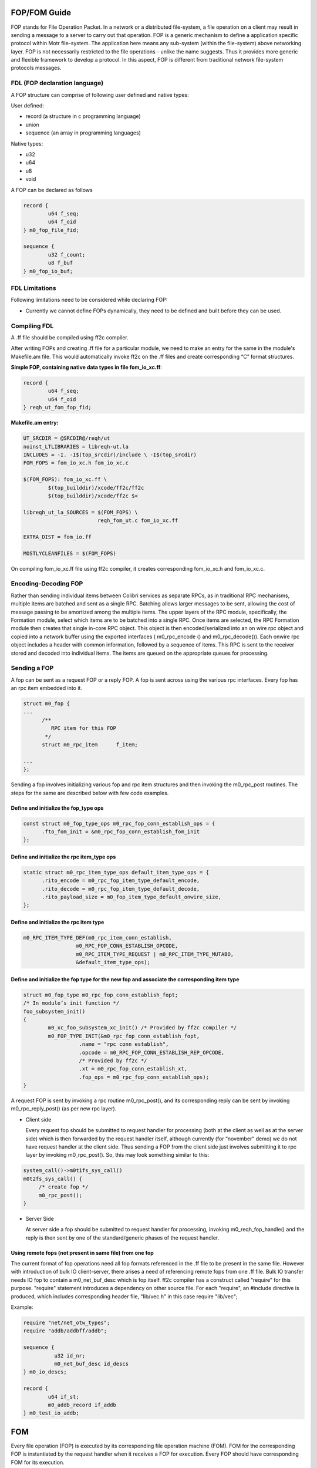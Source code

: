 ============
FOP/FOM Guide
============

FOP stands for File Operation Packet. In a network or a distributed file-system, a file operation on a client may result in sending a message to a server to carry out that operation. FOP is a generic mechanism to define a application specific protocol within Motr file-system. The application here means any sub-system (within the file-system) above networking layer. FOP is not necessarily restricted to the file operations - unlike the name suggests. Thus it provides more generic and flexible framework to develop a protocol. In this aspect, FOP is different from traditional network file-system protocols messages.

******************************
FDL (FOP declaration language)
******************************

A FOP structure can comprise of following user defined and native types:

User defined:

- record (a structure in c programming language)

- union

- sequence (an array in programming languages)

Native types:

- u32

- u64

- u8

- void

A FOP can be declared as follows

.. code-block:: C

 record { 
         u64 f_seq; 
         u64 f_oid 
 } m0_fop_file_fid; 

 sequence { 
         u32 f_count;
         u8 f_buf
 } m0_fop_io_buf;
 
 
***************
FDL Limitations
***************

Following limitations need to be considered while declaring FOP:

- Currently we cannot define FOPs dynamically, they need to be defined and built before they can be used.

***************
Compiling FDL
***************

A .ff file should be compiled using ff2c compiler.

After writing FOPs and creating .ff file for a particular module, we need to make an entry for the same in the module's Makefile.am file. This would automatically invoke ff2c on the .ff files and create corresponding “C” format structures.

**Simple FOP, containing native data types in file fom_io_xc.ff**:

.. code-block:: C

 record {
         u64 f_seq; 
         u64 f_oid
 } reqh_ut_fom_fop_fid;

**Makefile.am entry:**

.. code-block::

 UT_SRCDIR = @SRCDIR@/reqh/ut 
 noinst_LTLIBRARIES = libreqh-ut.la 
 INCLUDES = -I. -I$(top_srcdir)/include \ -I$(top_srcdir) 
 FOM_FOPS = fom_io_xc.h fom_io_xc.c 
 
 $(FOM_FOPS): fom_io_xc.ff \ 
         $(top_builddir)/xcode/ff2c/ff2c 
         $(top_builddir)/xcode/ff2c $< 
         
 libreqh_ut_la_SOURCES = $(FOM_FOPS) \ 
                         reqh_fom_ut.c fom_io_xc.ff 

 EXTRA_DIST = fom_io.ff 
 
 MOSTLYCLEANFILES = $(FOM_FOPS)

On compiling fom_io_xc.ff file using ff2c compiler, it creates corresponding fom_io_xc.h and fom_io_xc.c.

***********************
Encoding-Decoding FOP
***********************

Rather than sending individual items between Colibri services as separate RPCs, as in traditional RPC mechanisms, multiple items are batched and sent as a single RPC. Batching allows larger messages to be sent, allowing the cost of message passing to be amortized among the multiple items. The upper layers of the RPC module, specifically, the Formation module, select which items are to be batched into a single RPC. Once items are selected, the RPC Formation module then creates that single in-core RPC object. This object is then encoded/serialized into an on wire rpc object and copied into a network buffer using the exported interfaces ( m0_rpc_encode () and m0_rpc_decode()). Each onwire rpc object includes a header with common information, followed by a sequence of items. This RPC is sent to the receiver stored and decoded into individual items. The items are queued on the appropriate queues for processing.

***************
Sending a FOP
***************

A fop can be sent as a request FOP or a reply FOP. A fop is sent across using the various rpc interfaces. Every fop has an rpc item embedded into it.

.. code-block:: C

 struct m0_fop {
 ...
       /**
          RPC item for this FOP
        */
       struct m0_rpc_item      f_item;

 ...
 };
 
Sending a fop involves initializing various fop and rpc item structures and then invoking the m0_rpc_post routines. The steps for the same are described below with few code examples.

Define and initialize the fop_type ops
======================================

.. code-block:: C

 const struct m0_fop_type_ops m0_rpc_fop_conn_establish_ops = {
       .fto_fom_init = &m0_rpc_fop_conn_establish_fom_init
 };

Define and initialize the rpc item_type ops
============================================

.. code-block:: C

 static struct m0_rpc_item_type_ops default_item_type_ops = { 
       .rito_encode = m0_rpc_fop_item_type_default_encode, 
       .rito_decode = m0_rpc_fop_item_type_default_decode, 
       .rito_payload_size = m0_fop_item_type_default_onwire_size, 
 };
 
Define and initialize the rpc item type
========================================

.. code-block:: C

 m0_RPC_ITEM_TYPE_DEF(m0_rpc_item_conn_establish,
                  m0_RPC_FOP_CONN_ESTABLISH_OPCODE,
                  m0_RPC_ITEM_TYPE_REQUEST | m0_RPC_ITEM_TYPE_MUTABO,
                  &default_item_type_ops);

Define and initialize the fop type for the new fop and associate the corresponding item type
==============================================================================================

.. code-block:: C

 struct m0_fop_type m0_rpc_fop_conn_establish_fopt; 
 /* In module’s init function */ 
 foo_subsystem_init() 
 { 
         m0_xc_foo_subsystem_xc_init() /* Provided by ff2c compiler */
         m0_FOP_TYPE_INIT(&m0_rpc_fop_conn_establish_fopt, 
                   .name = "rpc conn establish", 
                   .opcode = m0_RPC_FOP_CONN_ESTABLISH_REP_OPCODE, 
                   /* Provided by ff2c */ 
                   .xt = m0_rpc_fop_conn_establish_xt, 
                   .fop_ops = m0_rpc_fop_conn_establish_ops); 
 }
 
A request FOP is sent by invoking a rpc routine m0_rpc_post(), and its corresponding reply can be sent by invoking m0_rpc_reply_post() (as per new rpc layer).

- Client side

  Every request fop should be submitted to request handler for processing (both at the client as well as at the server side) which is then forwarded by the request handler    itself, although currently (for “november” demo) we do not have request handler at the client side. Thus sending a FOP from the client side just involves submitting it to rpc layer by invoking m0_rpc_post(). So, this may look something similar to this:
  
.. code-block:: C
  
   system_call()->m0t1fs_sys_call()
   m0t2fs_sys_call() {
        /* create fop */
        m0_rpc_post();
   }
   
- Server Side
 
  At server side a fop should be submitted to request handler for processing, invoking m0_reqh_fop_handle() and the reply is then sent by one of the standard/generic phases of the request handler.
  
Using remote fops (not present in same file) from one fop
=========================================================

The current format of fop operations need all fop formats referenced in the .ff file to be present in the same file. However with introduction of bulk IO client-server, there arises a need of referencing remote fops from one .ff file. Bulk IO transfer needs IO fop to contain a m0_net_buf_desc which is fop itself. ff2c compiler has a construct called “require” for this purpose. "require" statement introduces a dependency on other source file. For each "require", an #include directive is produced, which includes corresponding header file, "lib/vec.h" in this case require "lib/vec";

Example:

.. code-block:: C

 require "net/net_otw_types"; 
 require "addb/addbff/addb";

 sequence {
           u32 id_nr;
           m0_net_buf_desc id_descs
 } m0_io_descs;

 record {
         u64 if_st;
         m0_addb_record if_addb
 } m0_test_io_addb;
 
============
FOM
============

Every file operation (FOP) is executed by its corresponding file operation machine (FOM). FOM for the corresponding FOP is instantiated by the request handler when it receives a FOP for execution. Every FOP should have corresponding FOM for its execution.

************************
FOM - Writing Guidelines
************************

The major purpose of having FOMs and request handler is to have a non-blocking execution of a file operation.

***************
FOM - Execution
***************

A FOP is submitted to request handler through m0_reqh_fop_handle() interface for processing. Request handler then creates corresponding FOM by invoking the following:

- m0_fop_type::ft_fom_type::ft_ops::fto_create()

- m0_fop_type_ops::ft_fom_init()

Once the FOM is created, a home locality is selected for the FOM by invoking the following:

- m0_fom_ops::fo_home_locality()

After selecting home locality, FOM is then submitted into the locality's run queue for processing. Every FOM submitted into locality run queue is picked up by the idle locality handler thread for execution. Handler thread invokes m0_fom_ops::fo_phase() (core FOM execution routine also performs FOM phase transitions) method implemented by every FOM. FOM initially executes its standard/generic phases and then transitions to FOP specific execution phases.

A FOM should check whether it needs to execute a generic phase or a FOP specific phase by checking the phase enumeration. If the FOM phase enumeration is less than FOPH_NR + 1, then the FOM should invoke standard phase execution routine, m0_fom_state_generic(), else perform FOP specific operation.

**Note**: All the standard phases have enumeration less than the FOP specific phases, thus a FOM writer should keep in mind that the fop specific phases should start from FOPH_NR + 1 (i.e enumeration greater than the standard FOM phase).

Writing a non-blocking FOM
===========================

All the operations done by the FOM should be non-blocking. Non-blocking behavior of the FOM in standard/generic phases is handled implicitly, the FOM needs to handle the same explicitly during FOP specific execution phases.

Every potentially blocking FOP specific operation should have a corresponding execution phase as well as waiting phase.

As mentioned previously, every FOM should implement corresponding fo_state() method that performs actual state transitions as well as FOP specific operations.

- Calling Synchronous function from FOM

  - For synchronous operations, FOM should invoke m0_fom_block_enter(), before the operation is started.

  - It creates and adds one or more locality worker threads so that there exist at least one thread to service incoming FOPs.

  - On completion of operation, FOM should call m0_fom_block_leave(), this is an undo routine corresponding to m0_fom_block_enter(), It terminates any extra idle locality worker threads.

- Calling Asynchronous function from FOM

  - For an asynchronous FOM operation, FOM should invoke m0_fom_block_at(), and m0_fom_block_enter() is not mandatory in this case.

  - Before executing a blocking operation, FOM should invoke m0_fom_block_at() and register the waiting channel, and transition FOM into its corresponding wait phase. m0_fom_block_at() puts the FOM onto locality wait list, so now the thread execution FOM, can pick up the next ready to be executed FOM from the locality run queue and begin its execution.

  - FOM waits until it receives a completion event on the registered channel.

  - On completion of blocking operation, the waiting channel is signaled.

    FOM is then removed from the locality wait list and put back on the locality runq for further execution.


Sending a reply FOP
====================

- On successful execution, FOM creates the corresponding reply FOP and assigns it to m0_fom::fo_rep_fop (reply is sent by the request handler and not the FOM).

- Sending reply fop could be a blocking operation, So this is done by one of the generic or standard phases of the FOM.

- Once FOM execution is complete (that could mean success or failure) FOM sets appropriate reply FOP within the FOM object.

- Once the reply FOP is set, change the FOM phase to FOPH_SUCCESS or FOPH_FAILURE as per the result of operation and return from the m0_fom::fo_state() method (FOM execution routine).

- FOM is then transitioned back to its one of the standard phases (FOPH_QUEUE_REPLY) which sends the reply (as mentioned in the above diagram). Once reply is sent, FOM is transitioned back to one of the fop specific phases, in order to perform cleanup operations if any.

Examples
---------

Consider a simple write FOM example

- Declaring FOP in reqh_ut_fom_xc.ff file

.. code-block:: C
  
   record {
           u64 f_seq;
           u64 f_oid
    } reqh_ut_fom_fop_fid;
    record {
            reqh_ut_fom_fop_fid fiw_object;
            u8                   fiw_value
    };
    
  There are two types of structures defined:
  
  - reqh_ut_fom_fop_fid, is a structure with native data types, (i.e uint64_t). This is optional, although we would need to build these user defined types separately to use them in other structures.
  
  - reqh_ut_fom_io_write, is a structure containing an object of struct reqh_ut_fom_fop_fid and a native byte type member.
  
- Defining and building a FOP

  To build a particular FOP we need to define its corresponding m0_fop_type_ops and m0_fop_type structures as follows:

.. code-block:: C

 static struct m0_fop_type_ops reqh_ut_write_fop_ops = {
        .fto_fom_init = reqh_ut_io_fom_init,
 };

 struct m0_fop_type reqh_ut_fom_io_write_fopt;

After defining the above structure, we need to have two subroutines(something like below) which actually builds the FOPs, and adds them to the global FOPs list.

.. code-block:: C

 /** Function to clean reqh ut io fops */
 void reqh_ut_fom_io_fop_fini(void)
 {
         m0_fop_type_fini(&reqh_ut_fom_io_write_fopt);
         m0_xc_reqh_ut_fom_xc_fini();
 }

 /** Function to intialise reqh ut io fops. */
 int reqh_ut_fom_io_fop_init(void)
 {
         m0_xc_reqh_ut_fom_xc_init();
         return m0_FOP_TYPE_INIT(&reqh_ut_fom_io_write_fopt,
                                 .name = "write",
                                 .opcode = WRITE_REQ, 
                                 .fop_ops = reqh_ut_write_fop_ops,
                                 /* See Below */ 
                                 .fom_ops = reqh_ut_write_fom_ops);
 }
 
After defining and building a FOP as above, we can now define its corresponding FOM.
 
- Defining FOM

.. code-block:: C

   static struct m0_fom_ops reqh_ut_write_fom_ops = {
         .fo_fini = reqh_ut_io_fom_fini
         .fo_state = reqh_ut_write_fom_state, (implements actual fom operation)
         .fo_home_locality = reqh_ut_find_fom_home_locality,
   };

FOM type operations structure

.. code-block:: C

 static const struct m0_fom_type_ops reqh_ut_write_fom_type_ops = {
       .fto_create = reqh_ut_write_fom_create,
 };

FOM type structure, this is embedded inside struct m0_fop_type,

.. code-block:: C

 static struct m0_fom_type reqh_ut_write_fom_mopt = {
       .ft_ops = &reqh_ut_write_fom_type_ops,
 };

A typical fom state function would look something similar to this:

.. code-block:: C

 int reqh_ut_write_fom_state(struct m0_fom *fom
 {
         ...
         /*
            checks if FOM should transition into a generic/standard
            phase or FOP specific phase.
         */

         if (fom->fo_phase < FOPH_NR) {
                 result = m0_fom_state_generic(fom);
         } else {
                ...
                /* FOP specific phase */
                if (fom->fo_phase == FOPH_WRITE_STOB_IO) { 
                      ... 
                      /* For synchronous FOM operation */ 
                      m0_fom_block_enter(fom); 
                      /* For asynchronous FOM operation */ 
                      m0_fom_block_at(fom, 
                                  &fom_obj->rh_ut_stio.si_wait);
                      result = 
                         m0_stob_io_launch(&fom_obj->rh_ut_stio, 
                         fom_obj->rh_ut_stobj,
                         &fom->fo_tx, NULL);
                     ... 
                     if (result != 0) { 
                        fom->fo_rc = result; 
                        fom->fo_phase = FOPH_FAILURE; 
                     } else { 
                          fom->fo_phase = 
                                       FOPH_WRITE_STOB_IO_WAIT; 
                          result = FSO_WAIT; 
                     } 
                } else if (fom->fo_phase == 
                                    FOPH_WRITE_STOB_IO_WAIT) { 
                   /* 
                       Terminate extra idle threads created 
                       by m0_fom_block_enter() 
                  */ 
                  m0_fom_block_leave(fom); 
                  ...
                  if (fom->fo_rc != 0) 
                      fom->fo_phase = FOPH_FAILURE; 
                  else { 
                      ... 
                      fom->fo_phase = FOPH_SUCCESS; 
                  } 
         } 

         if (fom->fo_phase == FOPH_FAILURE || fom->fo_phase == 
                                              FOPH_SUCCESS) {  
                  ...
                  result = FSO_AGAIN; 
         }
 }

**Note**: For additional details on the implementation of above methods please refer to request handler UT code in colibri/core/reqh/ut/reqh_fom_ut.


